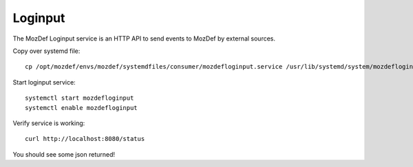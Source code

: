 Loginput
********

The MozDef Loginput service is an HTTP API to send events to MozDef by external sources.

Copy over systemd file::

  cp /opt/mozdef/envs/mozdef/systemdfiles/consumer/mozdefloginput.service /usr/lib/systemd/system/mozdefloginput.service


Start loginput service::

  systemctl start mozdefloginput
  systemctl enable mozdefloginput


Verify service is working::

  curl http://localhost:8080/status


You should see some json returned!
